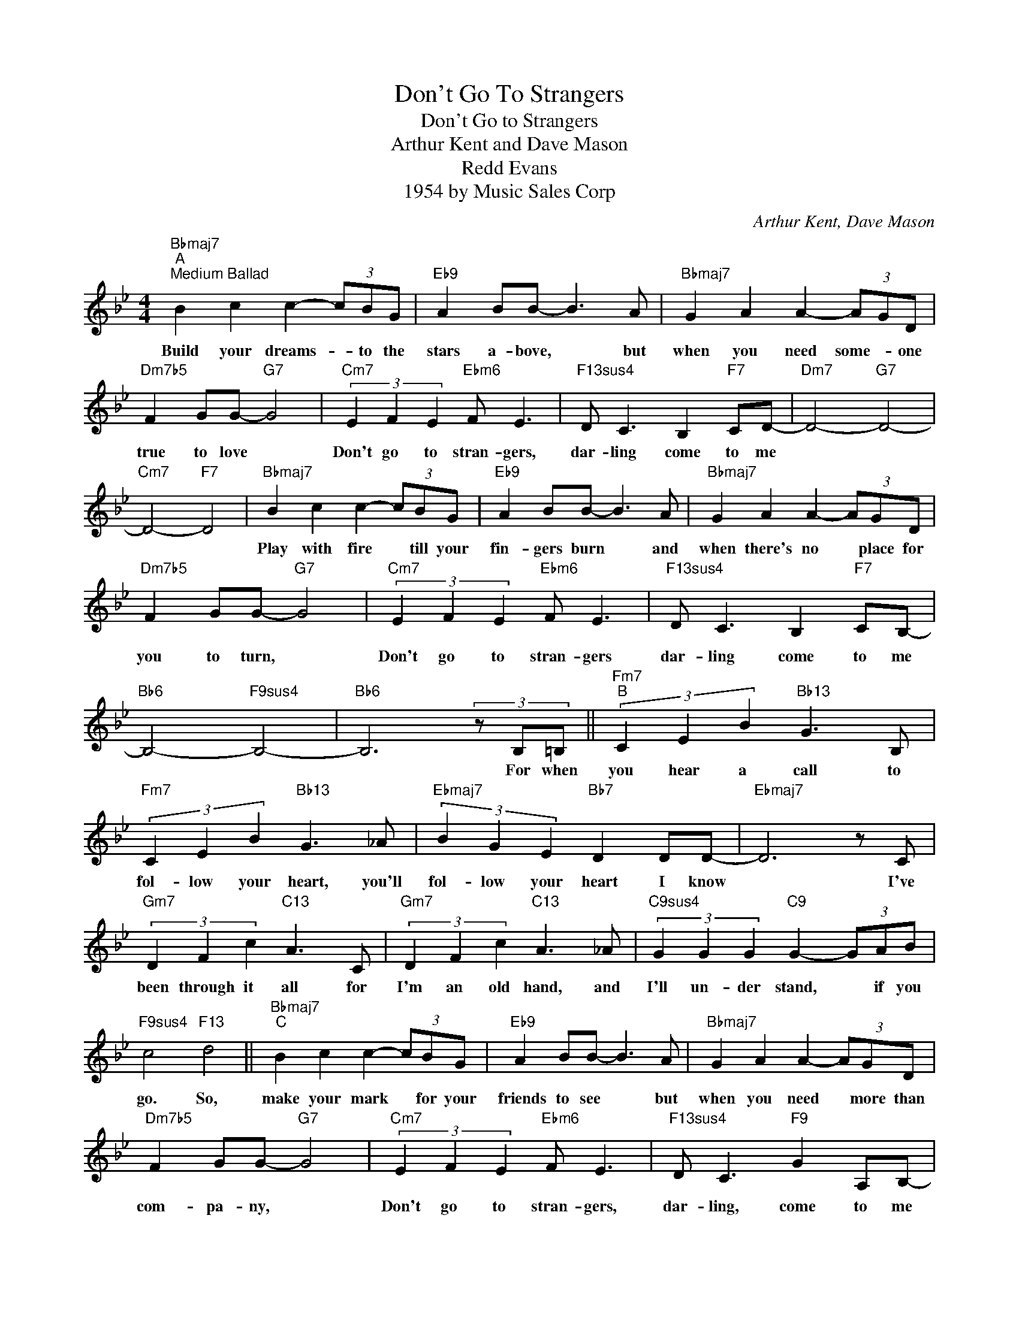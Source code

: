 X:1
T:Don't Go To Strangers
T:Don't Go to Strangers
T:Arthur Kent and Dave Mason
T:Redd Evans
T:1954 by Music Sales Corp 
C:Arthur Kent, Dave Mason
Z:All Rights Reserved
L:1/8
M:4/4
K:Bb
V:1 treble 
%%MIDI program 40
V:1
"Bbmaj7""^A""^Medium Ballad" B2 c2 c2- (3cBG |"Eb9" A2 BB- B3 A |"Bbmaj7" G2 A2 A2- (3AGD | %3
w: Build your dreams- * to the|stars a- bove, * but|when you need some- * one|
"Dm7b5" F2 GG-"G7" G4 |"Cm7" (3E2 F2 E2"Ebm6" F E3 |"F13sus4" D C3 B,2"F7" CD- |"Dm7" D4-"G7" D4- | %7
w: true to love *|Don't go to stran- gers,|dar- ling come to me||
"Cm7" D4-"F7" D4 |"Bbmaj7" B2 c2 c2- (3cBG |"Eb9" A2 BB- B3 A |"Bbmaj7" G2 A2 A2- (3AGD | %11
w: |Play with fire * till your|fin- gers burn * and|when there's no * place for|
"Dm7b5" F2 GG-"G7" G4 |"Cm7" (3E2 F2 E2"Ebm6" F E3 |"F13sus4" D C3 B,2"F7" CB,- | %14
w: you to turn, *|Don't go to stran- gers|dar- ling come to me|
"Bb6" B,4-"F9sus4" B,4- |"Bb6" B,6 (3z B,=B, ||"Fm7""^B" (3C2 E2 B2"Bb13" G3 B, | %17
w: |* For when|you hear a call to|
"Fm7" (3C2 E2 B2"Bb13" G3 _A |"Ebmaj7" (3B2 G2 E2"Bb7" D2 DD- |"Ebmaj7" D6 z C | %20
w: fol- low your heart, you'll|fol- low your heart I know|* I've|
"Gm7" (3D2 F2 c2"C13" A3 C |"Gm7" (3D2 F2 c2"C13" A3 _A |"C9sus4" (3G2 G2 G2"C9" G2- (3GAB | %23
w: been through it all for|I'm an old hand, and|I'll un- der stand, * if you|
"F9sus4" c4"F13" d4 ||"Bbmaj7""^C" B2 c2 c2- (3cBG |"Eb9" A2 BB- B3 A |"Bbmaj7" G2 A2 A2- (3AGD | %27
w: go. So,|make your mark * for your|friends to see * but|when you need * more than|
"Dm7b5" F2 GG-"G7" G4 |"Cm7" (3E2 F2 E2"Ebm6" F E3 |"F13sus4" D C3"F9" G2 A,B,- | %30
w: com- pa- ny, *|Don't go to stran- gers,|dar- ling, come to me|
"Bb6" B,4-"F9sus4" B,4- |"Bb6" B,4"F7" z4 |] %32
w: ||

